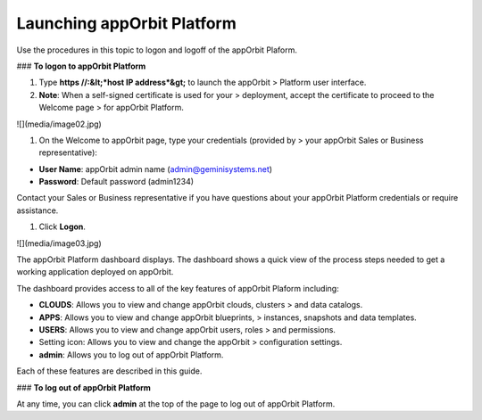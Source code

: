 **Launching appOrbit Platform**
===============================

Use the procedures in this topic to logon and logoff of the appOrbit
Plaform.

### **To logon to appOrbit Platform**

1.  Type **https //:&lt;*host IP address*&gt;** to launch the appOrbit
    > Platform user interface.

2.  **Note**: When a self-signed certificate is used for your
    > deployment, accept the certificate to proceed to the Welcome page
    > for appOrbit Platform.

![](media/image02.jpg)

1.  On the Welcome to appOrbit page, type your credentials (provided by
    > your appOrbit Sales or Business representative):

-   **User Name**: appOrbit admin name (admin@geminisystems.net)

-   **Password**: Default password (admin1234)

Contact your Sales or Business representative if you have questions
about your appOrbit Platform credentials or require assistance.

1.  Click **Logon**.

![](media/image03.jpg)

The appOrbit Platform dashboard displays. The dashboard shows a quick
view of the process steps needed to get a working application deployed
on appOrbit.

The dashboard provides access to all of the key features of appOrbit
Plaform including:

-   **CLOUDS**: Allows you to view and change appOrbit clouds, clusters
    > and data catalogs.

-   **APPS**: Allows you to view and change appOrbit blueprints,
    > instances, snapshots and data templates.

-   **USERS**: Allows you to view and change appOrbit users, roles
    > and permissions.

-   Setting icon: Allows you to view and change the appOrbit
    > configuration settings.

-   **admin**: Allows you to log out of appOrbit Platform.

Each of these features are described in this guide.

### **To log out of appOrbit Platform**

At any time, you can click **admin** at the top of the page to log out
of appOrbit Platform.
